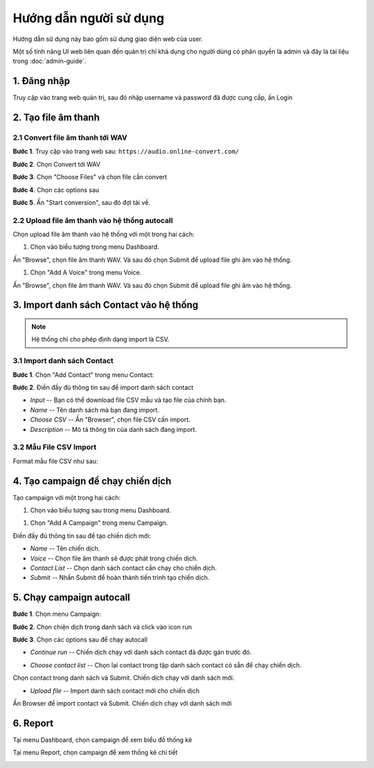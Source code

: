#######################
Hướng dẫn người sử dụng
#######################


Hướng dẫn sử dụng này bao gồm sử dụng giao diện web của user.

Một số tính năng UI web liên quan đến quản trị chỉ khả dụng cho 
người dùng có phân quyền là admin và đây là tài liệu trong :doc:`admin-guide`.


************
1. Đăng nhập
************


Truy cập vào trang web quản trị, sau đó nhập username và password đã được cung cấp, ấn Login

.. image:: /images/dang-nhap.PNG
   :align: center


********************
2. Tạo file âm thanh 
********************


2.1 Convert file âm thanh tới WAV
---------------------------------


**Bước 1**. Truy cập vào trang web sau: ``https://audio.online-convert.com/``

.. image:: /images/audioconvert/home.PNG
   :align: center

**Bước 2**. Chọn Convert tới WAV

**Bước 3**.  Chọn "Choose Files" và chọn file cần convert

.. image:: /images/audioconvert/choosefile.PNG
   :align: center

**Bước 4**. Chọn các options sau

.. image:: /images/audioconvert/convertoptions.PNG
   :align: center

**Bước 5**. Ấn "Start conversion", sau đó đợi tải về.


2.2 Upload file âm thanh vào hệ thống autocall
----------------------------------------------


Chọn upload file âm thanh vào hệ thống với một trong hai cách: 

#. Chọn vào biểu tượng trong menu Dashboard.

.. image:: /images/user/dashboard/voice.PNG
   :align: center
 
Ấn "Browse", chọn file âm thanh WAV. Và sau đó chọn Submit để upload file ghi âm vào hệ thống.

.. image:: /images/user/voice/upload.PNG
   :align: center

#. Chọn "Add A Voice" trong menu Voice. 

.. image:: /images/user/voice/home.PNG
   :align: center

Ấn "Browse", chọn file âm thanh WAV. Và sau đó chọn Submit để upload file ghi âm vào hệ thống.

.. image:: /images/user/voice/upload.PNG
   :align: center


****************************************
3. Import danh sách Contact vào hệ thống 
****************************************


.. note::

    Hệ thống chỉ cho phép định dạng import là CSV. 


3.1 Import danh sách Contact
----------------------------


**Bước 1**. Chọn "Add Contact" trong menu Contact:

.. image:: /images/user/contact/home.PNG
   :align: center

**Bước 2**. Điền đầy đủ thông tin sau để import danh sách contact 

* *Input* -- Bạn có thể download file CSV mẫu và tạo file của chính bạn. 

* *Name* -- Tên danh sách mà bạn đang import.  

* *Choose CSV* -- Ấn "Browser", chọn file CSV cần import. 

* *Description* -- Mô tả thông tin của danh sách đang import.

.. image:: /images/user/contact/upload.PNG
   :align: center


3.2 Mẫu File CSV Import
-----------------------


Format mẫu file CSV như sau:

.. csv-table:: Mẫu Contact CSV
   :file: /images/user/contact/contacts.csv
   :align: center
   :widths: auto


**********************************
4. Tạo campaign để chạy chiến dịch  
**********************************


Tạo campaign với một trong hai cách: 

#. Chọn vào biểu tượng sau trong menu Dashboard.

.. image:: /images/user/dashboard/campaign.PNG
   :align: center
 
#. Chọn "Add A Campaign" trong menu Campaign. 

.. image:: /images/user/campaign/home.PNG
   :align: center

Điền đầy đủ thông tin sau để tạo chiến dịch mới:

* *Name* -- Tên chiến dịch.  

* *Voice* -- Chọn file âm thanh sẽ được phát trong chiến dịch. 

* *Contact List* -- Chọn danh sách contact cần chạy cho chiến dịch.

* *Submit* -- Nhấn Submit để hoàn thành tiến trình tạo chiến dịch. 

.. image:: /images/user/campaign/createcampaign.PNG
   :align: center


*************************
5. Chạy campaign autocall  
*************************


**Bước 1**. Chọn menu Campaign:

.. image:: /images/user/campaign/menu.PNG
   :align: center

**Bước 2**. Chọn chiện dịch trong danh sách và click vào icon run

.. image:: /images/user/campaign/runcampaign.PNG
   :align: center

**Bước 3**. Chọn các options sau để chạy autocall 


* *Continue run* -- Chiến dịch chạy với danh sách contact đã được gán trước đó. 

.. image:: /images/user/campaign/runcampaignoption1.PNG
   :align: center


* *Choose contact list* -- Chọn lại contact trong tập danh sách contact có sẵn để chạy chiến dịch.  

.. image:: /images/user/campaign/runcampaignoption2.PNG
   :align: center

Chọn contact trong danh sách và Submit. Chiến dịch chạy với danh sách mới.

.. image:: /images/user/campaign/runcampaignoption2contact.PNG
   :align: center


* *Upload file* -- Import danh sách contact mới cho chiến dịch 

.. image:: /images/user/campaign/runcampaignoption3.PNG
   :align: center

Ấn Browser để import contact và Submit. Chiến dịch chạy với danh sách mới

.. image:: /images/user/campaign/runcampaignoption3contact.PNG
   :align: center


*********
6. Report  
*********


Tại menu Dashboard, chọn campaign để xem biểu đồ thống kê

.. image:: /images/user/dashboard/report01.PNG
   :align: center

.. image:: /images/user/dashboard/report02.PNG
   :align: center

Tại menu Report, chọn campaign để xem thống kê chi tiết

.. image:: /images/user/report.PNG
   :align: center
